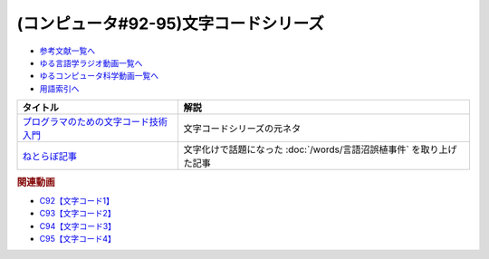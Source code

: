 .. _文字コードシリーズ参考文献:

.. :ref:`参考文献:文字コードシリーズ <文字コードシリーズ参考文献>`

(コンピュータ#92-95)文字コードシリーズ
================================================

* `参考文献一覧へ </reference/>`_ 
* `ゆる言語学ラジオ動画一覧へ </videos/yurugengo_radio_list.html>`_ 
* `ゆるコンピュータ科学動画一覧へ </videos/yurucomputer_radio_list.html>`_ 
* `用語索引へ </genindex.html>`_ 

.. raw:: html

  <!--プログラマのための文字コード技術入門--><a href="https://www.amazon.co.jp/%E3%83%97%E3%83%AD%E3%82%B0%E3%83%A9%E3%83%9E%E3%81%AE%E3%81%9F%E3%82%81%E3%81%AE%E6%96%87%E5%AD%97%E3%82%B3%E3%83%BC%E3%83%89%E6%8A%80%E8%A1%93%E5%85%A5%E9%96%80-WEB-PRESS-plus-plus%E3%82%B7%E3%83%AA%E3%83%BC%E3%82%BA/dp/477414164X?__mk_ja_JP=%E3%82%AB%E3%82%BF%E3%82%AB%E3%83%8A&crid=2GMY31YLK8L3M&keywords=%E3%83%97%E3%83%AD%E3%82%B0%E3%83%A9%E3%83%9E%E3%81%AE%E3%81%9F%E3%82%81%E3%81%AE%E6%96%87%E5%AD%97%E3%82%B3%E3%83%BC%E3%83%89%E6%8A%80%E8%A1%93%E5%85%A5%E9%96%80&qid=1696061565&sprefix=%E3%83%97%E3%83%AD%E3%82%B0%E3%83%A9%E3%83%9E%E3%81%AE%E3%81%9F%E3%82%81%E3%81%AE%E6%96%87%E5%AD%97%E3%82%B3%E3%83%BC%E3%83%89%E6%8A%80%E8%A1%93%E5%85%A5%E9%96%80%2Caps%2C157&sr=8-2&linkCode=li1&tag=takaoutputblo-22&linkId=577a86c1218ed4c394e1ee6f1b1922af&language=ja_JP&ref_=as_li_ss_il" target="_blank"><img border="0" src="//ws-fe.amazon-adsystem.com/widgets/q?_encoding=UTF8&ASIN=477414164X&Format=_SL110_&ID=AsinImage&MarketPlace=JP&ServiceVersion=20070822&WS=1&tag=takaoutputblo-22&language=ja_JP" ></a><img src="https://ir-jp.amazon-adsystem.com/e/ir?t=takaoutputblo-22&language=ja_JP&l=li1&o=9&a=477414164X" width="1" height="1" border="0" alt="" style="border:none !important; margin:0px !important;" />
  <!--ねとらぼ記事--><a href="https://nlab.itmedia.co.jp/nl/articles/2212/30/news070.html" target="_blank"><img border="0" src="https://image.itmedia.co.jp/nl/articles/2212/30/kontake1607966_221230gosyoku01.jpg" width="75"></a>


+-----------------------------------------+----------------------------------------------------------------------+
|                タイトル                 |                                 解説                                 |
+=========================================+======================================================================+
| `プログラマのための文字コード技術入門`_ | 文字コードシリーズの元ネタ                                           |
+-----------------------------------------+----------------------------------------------------------------------+
| `ねとらぼ記事`_                         | 文字化けで話題になった :doc:`/words/言語沼誤植事件` を取り上げた記事 |
+-----------------------------------------+----------------------------------------------------------------------+
.. _ねとらぼ記事: https://nlab.itmedia.co.jp/nl/articles/2212/30/news070.html
.. _プログラマのための文字コード技術入門: https://amzn.to/4812AMu


.. rubric:: 関連動画

* `C92【文字コード1】`_
* `C93【文字コード2】`_
* `C94【文字コード3】`_
* `C95【文字コード4】`_

.. _C92【文字コード1】: https://youtu.be/ZlTKt50MTgE
.. _C93【文字コード2】: https://youtu.be/ndt6CBFH6DQ
.. _C94【文字コード3】: https://youtu.be/SC48k-KIT-U
.. _C95【文字コード4】: https://youtu.be/zSuD9DRzxYk
